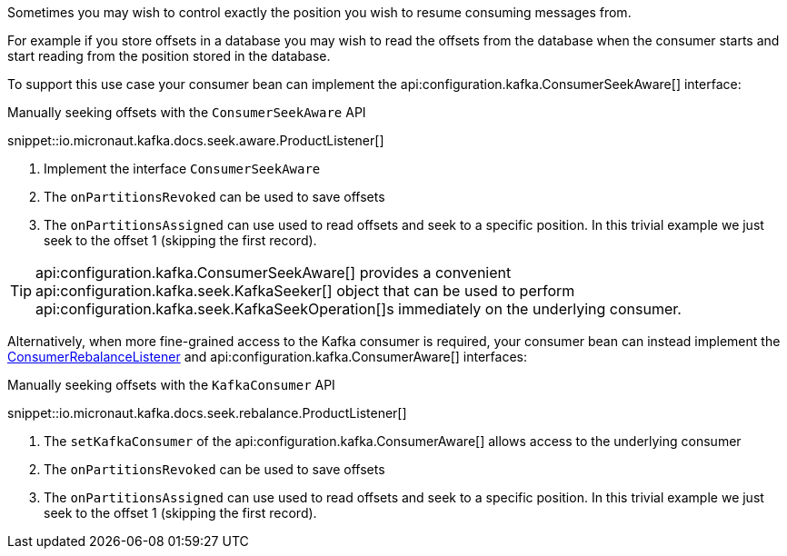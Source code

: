 Sometimes you may wish to control exactly the position you wish to resume consuming messages from.

For example if you store offsets in a database you may wish to read the offsets from the database when the consumer starts and start reading from the position stored in the database.

To support this use case your consumer bean can implement the api:configuration.kafka.ConsumerSeekAware[] interface:

.Manually seeking offsets with the `ConsumerSeekAware` API

snippet::io.micronaut.kafka.docs.seek.aware.ProductListener[]

<1> Implement the interface `ConsumerSeekAware`
<2> The `onPartitionsRevoked` can be used to save offsets
<3> The `onPartitionsAssigned` can use used to read offsets and seek to a specific position. In this trivial example we just seek to the offset 1 (skipping the first record).

TIP: api:configuration.kafka.ConsumerSeekAware[] provides a convenient api:configuration.kafka.seek.KafkaSeeker[] object that can be used to perform api:configuration.kafka.seek.KafkaSeekOperation[]s immediately on the underlying consumer.

Alternatively, when more fine-grained access to the Kafka consumer is required, your consumer bean can instead implement the link:{kafkaapi}/org/apache/kafka/clients/consumer/ConsumerRebalanceListener.html[ConsumerRebalanceListener] and api:configuration.kafka.ConsumerAware[] interfaces:

.Manually seeking offsets with the `KafkaConsumer` API

snippet::io.micronaut.kafka.docs.seek.rebalance.ProductListener[]

<1> The `setKafkaConsumer` of the api:configuration.kafka.ConsumerAware[] allows access to the underlying consumer
<2> The `onPartitionsRevoked` can be used to save offsets
<3> The `onPartitionsAssigned` can use used to read offsets and seek to a specific position. In this trivial example we just seek to the offset 1 (skipping the first record).
